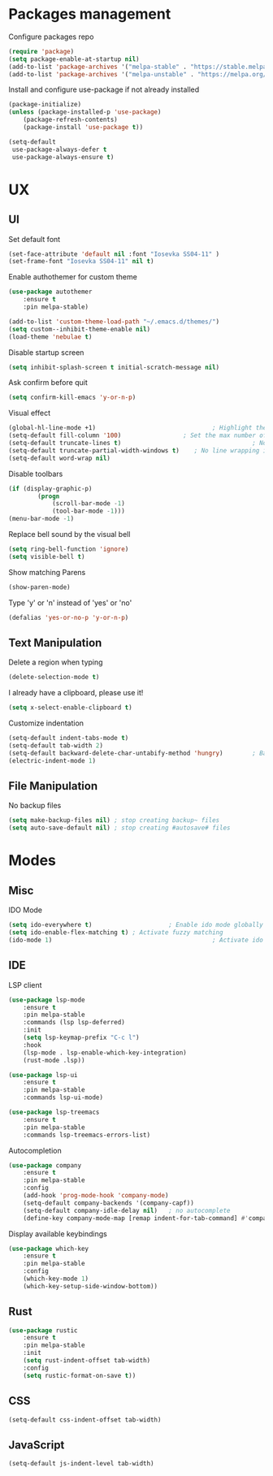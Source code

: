 * Packages management
	Configure packages repo
	#+BEGIN_SRC emacs-lisp
		(require 'package)
		(setq package-enable-at-startup nil)
		(add-to-list 'package-archives '("melpa-stable" . "https://stable.melpa.org/packages/"))
		(add-to-list 'package-archives '("melpa-unstable" . "https://melpa.org/packages/"))
	#+END_SRC

	Install and configure use-package if not already installed
	#+BEGIN_SRC emacs-lisp
		(package-initialize)
		(unless (package-installed-p 'use-package)
			(package-refresh-contents)
			(package-install 'use-package t))

		(setq-default
		 use-package-always-defer t
		 use-package-always-ensure t)
	#+END_SRC

* UX
** UI
	 Set default font
	 #+BEGIN_SRC emacs-lisp
		 (set-face-attribute 'default nil :font "Iosevka SS04-11" )
		 (set-frame-font "Iosevka SS04-11" nil t)
	 #+END_SRC

	 Enable authothemer for custom theme
	 #+BEGIN_SRC emacs-lisp
		 (use-package autothemer
			 :ensure t
			 :pin melpa-stable)

		 (add-to-list 'custom-theme-load-path "~/.emacs.d/themes/")
		 (setq custom--inhibit-theme-enable nil)
		 (load-theme 'nebulae t)
	 #+END_SRC

	 Disable startup screen
	 #+BEGIN_SRC emacs-lisp
		 (setq inhibit-splash-screen t initial-scratch-message nil)
	 #+END_SRC

	 Ask confirm before quit
	 #+BEGIN_SRC emacs-lisp
		 (setq confirm-kill-emacs 'y-or-n-p)
	 #+END_SRC

	 Visual effect
	 #+BEGIN_SRC emacs-lisp
		 (global-hl-line-mode +1)								 ; Highlight the current line
		 (setq-default fill-column '100)				 ; Set the max number of characters per line
		 (setq-default truncate-lines t)									; No line wrapping
		 (setq-default truncate-partial-width-windows t)	; No line wrapping in split window
		 (setq-default word-wrap nil)											; No word wrapping. never.
	 #+END_SRC

	 Disable toolbars
	 #+BEGIN_SRC emacs-lisp
		 (if (display-graphic-p)
				 (progn
					 (scroll-bar-mode -1)
					 (tool-bar-mode -1)))
		 (menu-bar-mode -1)
	 #+END_SRC

	 Replace bell sound by the visual bell
	 #+BEGIN_SRC emacs-lisp
		 (setq ring-bell-function 'ignore)
		 (setq visible-bell t)
	 #+END_SRC

	 Show matching Parens
	 #+BEGIN_SRC emacs-lisp
	 (show-paren-mode)
	 #+END_SRC

	 Type 'y' or 'n' instead of 'yes' or 'no'
	 #+BEGIN_SRC emacs-lisp
		 (defalias 'yes-or-no-p 'y-or-n-p)
	 #+END_SRC

** Text Manipulation
	 Delete a region when typing
	 #+BEGIN_SRC emacs-lisp
		 (delete-selection-mode t)
	 #+END_SRC

	 I already have a clipboard, please use it!
	 #+BEGIN_SRC emacs-lisp
		 (setq x-select-enable-clipboard t)
	 #+END_SRC

	 Customize indentation
	 #+BEGIN_SRC emacs-lisp
		 (setq-default indent-tabs-mode t)													 ; Indentation can use tab character
		 (setq-default tab-width 2)																			; indentation size
		 (setq-default backward-delete-char-untabify-method 'hungry)		; Backspace properly erase the indentation
		 (electric-indent-mode 1)																				; Make return key auto indent
	 #+END_SRC

** File Manipulation
	 No backup files
	 #+BEGIN_SRC emacs-lisp
		 (setq make-backup-files nil) ; stop creating backup~ files
		 (setq auto-save-default nil) ; stop creating #autosave# files
	 #+END_SRC

* Modes
** Misc
	 IDO Mode
	 #+BEGIN_SRC emacs-lisp
		 (setq ido-everywhere t)					 ; Enable ido mode globally
		 (setq ido-enable-flex-matching t) ; Activate fuzzy matching
		 (ido-mode 1)											 ; Activate ido mode
	 #+END_SRC

** IDE
	 LSP client
	 #+BEGIN_SRC emacs-lisp
		 (use-package lsp-mode
			 :ensure t
			 :pin melpa-stable
			 :commands (lsp lsp-deferred)
			 :init
			 (setq lsp-keymap-prefix "C-c l")
			 :hook
			 (lsp-mode . lsp-enable-which-key-integration)
			 (rust-mode .lsp))

		 (use-package lsp-ui
			 :ensure t
			 :pin melpa-stable
			 :commands lsp-ui-mode)

		 (use-package lsp-treemacs
			 :ensure t
			 :pin melpa-stable
			 :commands lsp-treemacs-errors-list)
	 #+END_SRC

	 Autocompletion
	 #+BEGIN_SRC emacs-lisp
		 (use-package company
			 :ensure t
			 :pin melpa-stable
			 :config
			 (add-hook 'prog-mode-hook 'company-mode)
			 (setq-default company-backends '(company-capf))
			 (setq-default company-idle-delay nil)	 ; no autocomplete
			 (define-key company-mode-map [remap indent-for-tab-command] #'company-indent-or-complete-common)) ; tab for indent or complete
	 #+END_SRC

	 Display available keybindings
	 #+BEGIN_SRC emacs-lisp
		 (use-package which-key
			 :ensure t
			 :pin melpa-stable
			 :config
			 (which-key-mode 1)
			 (which-key-setup-side-window-bottom))
	 #+END_SRC

** Rust
	 #+BEGIN_SRC emacs-lisp
		 (use-package rustic
			 :ensure t
			 :pin melpa-stable
			 :init
			 (setq rust-indent-offset tab-width)
			 :config
			 (setq rustic-format-on-save t))
	 #+END_SRC
** CSS
	 #+BEGIN_SRC emacs-lisp
		 (setq-default css-indent-offset tab-width)
	 #+END_SRC

** JavaScript
	 #+BEGIN_SRC emacs-lisp
		 (setq-default js-indent-level tab-width)
	 #+END_SRC
